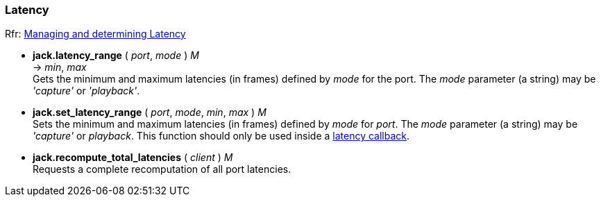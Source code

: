 
=== Latency

[small]#Rfr: link:++http://jackaudio.org/api/group__LatencyFunctions.html++[Managing and determining Latency]#

[[jack.latency_range]]
* *jack.latency_range* ( _port_, _mode_ ) _M_ +
-> _min_, _max_ +
[small]#Gets the minimum and maximum latencies (in frames) defined by _mode_ for the port.
The _mode_ parameter (a string) may be _'capture'_ or _'playback'_.#


[[jack.set_latency_range]]
* *jack.set_latency_range* ( _port_, _mode_, _min_, _max_ ) _M_ +
[small]#Sets the minimum and maximum latencies (in frames) defined by _mode_ for _port_.
The _mode_ parameter (a string) may be _'capture'_ or _playback_.
This function should only be used inside a <<jack.latency_callback, latency callback>>.#


[[jack.recompute_total_latencies]]
* *jack.recompute_total_latencies* ( _client_ ) _M_ +
[small]#Requests a complete recomputation of all port latencies.#


